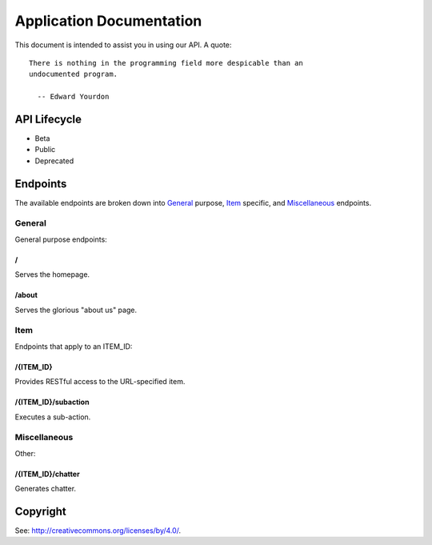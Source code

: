 .. title:: Application Documentation

=========================
Application Documentation
=========================

This document is intended to assist you in using our API. A quote:

::

    There is nothing in the programming field more despicable than an
    undocumented program.
    
      -- Edward Yourdon

-------------
API Lifecycle
-------------

* Beta

* Public

* Deprecated

---------
Endpoints
---------

The available endpoints are broken down into General_ purpose, Item_ specific,
and Miscellaneous_ endpoints.

```````
General
```````

General purpose endpoints:

.. class:: endpoint

.. _`endpoint-2f`:

::::::
\/
::::::

Serves the homepage.

.. class:: endpoint

.. _`endpoint-2f61626f7574`:

::::::
/about
::::::

Serves the glorious "about us" page.

``````
Item
``````

Endpoints that apply to an ITEM_ID:

.. class:: endpoint

.. _`endpoint-2f4954454d5f4944`:

::::::::::
/{ITEM_ID}
::::::::::

Provides RESTful access to the URL-specified item.

.. class:: endpoint

.. _`endpoint-2f4954454d5f49442f737562616374696f6e`:

::::::::::::::::::::
/{ITEM_ID}/subaction
::::::::::::::::::::

Executes a sub-action.

`````````````
Miscellaneous
`````````````

Other:

.. class:: endpoint

.. _`endpoint-2f4954454d5f49442f63686174746572`:

::::::::::::::::::
/{ITEM_ID}/chatter
::::::::::::::::::

Generates chatter.

---------
Copyright
---------

See: `http://creativecommons.org/licenses/by/4.0/
<http://creativecommons.org/licenses/by/4.0/>`_.

.. meta::
    :title: Application Documentation
    :generator: pyramid-describe/{{version}} [format=rst]
    :location: http://localhost/desc?showLegend=false&rstMax=true&showMeta=true
    :pdfkit-margin-bottom: 10mm
    :pdfkit-margin-left: 10mm
    :pdfkit-margin-right: 10mm
    :pdfkit-margin-top: 10mm
